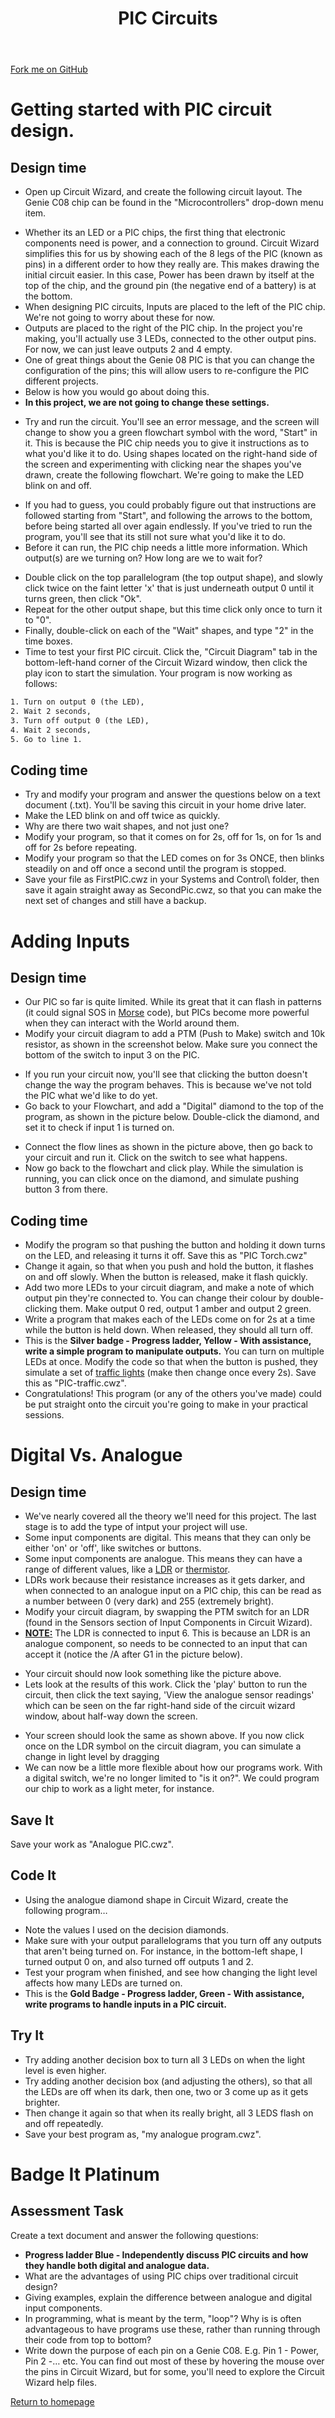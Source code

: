 #+STARTUP:indent
#+HTML_HEAD: <link rel="stylesheet" type="text/css" href="css/styles.css"/>
#+HTML_HEAD_EXTRA: <link href='http://fonts.googleapis.com/css?family=Ubuntu+Mono|Ubuntu' rel='stylesheet' type='text/css'>
#+BEGIN_COMMENT
#+STYLE: <link rel="stylesheet" type="text/css" href="css/styles.css"/>
#+STYLE: <link href='http://fonts.googleapis.com/css?family=Ubuntu+Mono|Ubuntu' rel='stylesheet' type='text/css'>
#+END_COMMENT
#+OPTIONS: f:nil author:nil num:1 creator:nil timestamp:nil 
#+TITLE: PIC Circuits
#+AUTHOR: C. Delport

#+BEGIN_HTML
<div class=ribbon>
<a href="https://github.com/stcd11/pic_programmer">Fork me on GitHub</a>
</div>
<center>
<img src='img/pic5.jpg' width=33%>
</center>
#+END_HTML

* COMMENT Use as a template
:PROPERTIES:
:HTML_CONTAINER_CLASS: activity
:END:
** Learn It
:PROPERTIES:
:HTML_CONTAINER_CLASS: learn
:END:

** Research It
:PROPERTIES:
:HTML_CONTAINER_CLASS: research
:END:

** Design It
:PROPERTIES:
:HTML_CONTAINER_CLASS: design
:END:

** Build It
:PROPERTIES:
:HTML_CONTAINER_CLASS: build
:END:

** Test It
:PROPERTIES:
:HTML_CONTAINER_CLASS: test
:END:

** Run It
:PROPERTIES:
:HTML_CONTAINER_CLASS: run
:END:

** Document It
:PROPERTIES:
:HTML_CONTAINER_CLASS: document
:END:

** Code It
:PROPERTIES:
:HTML_CONTAINER_CLASS: code
:END:

** Program It
:PROPERTIES:
:HTML_CONTAINER_CLASS: program
:END:

** Try It
:PROPERTIES:
:HTML_CONTAINER_CLASS: try
:END:

** Badge It
:PROPERTIES:
:HTML_CONTAINER_CLASS: badge
:END:

** Save It
:PROPERTIES:
:HTML_CONTAINER_CLASS: save
:END:

e* Introduction
[[file:img/pic.jpg]]
:PROPERTIES:
:HTML_CONTAINER_CLASS: intro
:END:
** What are PIC chips?
:PROPERTIES:
:HTML_CONTAINER_CLASS: research
:END:
Peripheral Interface Controllers are small silicon chips which can be programmed to perform useful tasks.
In school, we tend to use Genie branded chips, like the C08 model you will use in this project. Others (e.g. PICAXE) are available.
PIC chips allow you connect different inputs (e.g. switches) and outputs (e.g. LEDs, motors and speakers), and to control them using flowcharts.
Chips such as these can be found everywhere in consumer electronic products, from toasters to cars. 

While they might not look like much, there is more computational power in a single PIC chip used in school than there was in the space shuttle that went to the moon in the 60's!
** When would I use a PIC chip?
Imagine you wanted to make a flashing bike light; using an LED and a switch alone, you'd need to manually push and release the button to get the flashing effect. A PIC chip could be programmed to turn the LED off and on once a second.
In a board game, you might want to have an electronic dice to roll numbers from 1 to 6 for you. 
In a car, a circuit is needed to ensure that the airbags only deploy when there is a sudden change in speed, AND the passenger is wearing their seatbelt, AND the front or rear bumper has been struck. PIC chips can carry out their instructions very quickly, performing around 1000 instructions per second - as such, they can react far more quickly than a person can. 
* Getting started with PIC circuit design.
:PROPERTIES:
:HTML_CONTAINER_CLASS: activity
:END:
** Design time
:PROPERTIES:
:HTML_CONTAINER_CLASS: design
:END:
- Open up Circuit Wizard, and create the following circuit layout. The Genie C08 chip can be found in the "Microcontrollers" drop-down menu item.
[[file:img/step_1.png]]
- Whether its an LED or a PIC chips, the first thing that electronic components need is power, and a connection to ground. Circuit Wizard simplifies this for us by showing each of the 8 legs of the PIC (known as pins) in a different order to how they really are. This makes drawing the initial circuit easier. In this case, Power has been drawn by itself at the top of the chip, and the ground pin (the negative end of a battery) is at the bottom.
- When designing PIC circuits, Inputs are placed to the left of the PIC chip. We're not going to worry about these for now.
- Outputs are placed to the right of the PIC chip. In the project you're making, you'll actually use 3 LEDs, connected to the other output pins. For now, we can just leave outputs 2 and 4 empty.
- One of great things about the Genie 08 PIC is that you can change the configuration of the pins; this will allow users to re-configure the PIC different projects.
- Below is how you would go about doing this.
- *In this project, we are not going to change these settings.* 
[[./img/rclick.png]]
- Try and run the circuit. You'll see an error message, and the screen will change to show you a green flowchart symbol with the word, "Start" in it. This is because the PIC chip needs you to give it instructions as to what you'd like it to do. Using shapes located on the right-hand side of the screen and experimenting with clicking near the shapes you've drawn, create the following flowchart. We're going to make the LED blink on and off.
[[file:img/step_2.png]]
- If you had to guess, you could probably figure out that instructions are followed starting from "Start", and following the arrows to the bottom, before being started all over again endlessly. If you've tried to run the program, you'll see that its still not sure what you'd like it to do. 
- Before it can run, the PIC chip needs a little more information. Which output(s) are we turning on? How long are we to wait for?
[[file:img/step_3.png]]
- Double click on the top parallelogram (the top output shape), and slowly click twice on the faint letter 'x' that is just underneath output 0 until it turns green, then click "Ok". 
- Repeat for the other output shape, but this time click only once to turn it to "0".
- Finally, double-click on each of the "Wait" shapes, and type "2" in the time boxes.
- Time to test your first PIC circuit. Click the, "Circuit Diagram" tab in the bottom-left-hand corner of the Circuit Wizard window, then click the play icon to start the simulation. Your program is now working as follows:
#+BEGIN_SRC html
1. Turn on output 0 (the LED),
2. Wait 2 seconds,
3. Turn off output 0 (the LED),
4. Wait 2 seconds,
5. Go to line 1.
#+END_SRC
** Coding time
:PROPERTIES:
:HTML_CONTAINER_CLASS: run
:END:
- Try and modify your program and answer the questions below on a text document (.txt). You'll be saving this circuit in your home drive later.
- Make the LED blink on and off twice as quickly.
- Why are there two wait shapes, and not just one?
- Modify your program, so that it comes on for 2s, off for 1s, on for 1s and off for 2s before repeating.
- Modify your program so that the LED comes on for 3s ONCE, then blinks steadily on and off once a second until the program is stopped.
- Save your file as FirstPIC.cwz in your Systems and Control\pic\ folder, then save it again straight away as SecondPic.cwz, so that you can make the next set of changes and still have a backup.

* Adding Inputs
:PROPERTIES:
:HTML_CONTAINER_CLASS: activity
:END:
** Design time
:PROPERTIES:
:HTML_CONTAINER_CLASS: design
:END:
- Our PIC so far is quite limited. While its great that it can flash in patterns (it could signal SOS in [[http://en.wikipedia.org/wiki/Morse_code][Morse]] code), but PICs become more powerful when they can interact with the World around them.
- Modify your circuit diagram to add a PTM (Push to Make) switch and 10k resistor, as shown in the screenshot below. Make sure you connect the bottom of the switch to input 3 on the PIC.
[[file:img/step_4.png]]
- If you run your circuit now, you'll see that clicking the button doesn't change the way the program behaves. This is because we've not told the PIC what we'd like to do yet.
- Go back to your Flowchart, and add a "Digital" diamond to the top of the program, as shown in the picture below. Double-click the diamond, and set it to check if input 1 is turned on.
[[file:img/step_5.png]]
- Connect the flow lines as shown in the picture above, then go back to your circuit and run it. Click on the switch to see what happens.
- Now go back to the flowchart and click play. While the simulation is running, you can click once on the diamond, and simulate pushing button 3 from there.
** Coding time
:PROPERTIES:
:HTML_CONTAINER_CLASS: run
:END:
- Modify the program so that pushing the button and holding it down turns on the LED, and releasing it turns it off. Save this as "PIC Torch.cwz"
- Change it again, so that when you push and hold the button, it flashes on and off slowly. When the button is released, make it flash quickly.
- Add two more LEDs to your circuit diagram, and make a note of which output pin they're connected to. You can change their colour by double-clicking them. Make output 0 red, output 1 amber and output 2 green.
- Write a program that makes each of the LEDs come on for 2s at a time while the button is held down. When released, they should all turn off.
- This is the *Silver badge - Progress ladder, Yellow - With assistance, write a simple program to manipulate outputs.* You can turn on multiple LEDs at once. Modify the code so that when the button is pushed, they simulate a set of [[http://www.drivingtesttips.biz/traffic-lights-sequence.html][traffic lights]] (make then change once every 2s). Save this as "PIC-traffic.cwz".
- Congratulations! This program (or any of the others you've made) could be put straight onto the circuit you're going to make in your practical sessions.
* Digital Vs. Analogue
:PROPERTIES:
:HTML_CONTAINER_CLASS: activity
:END:
** Design time
:PROPERTIES:
:HTML_CONTAINER_CLASS: design
:END:
- We've nearly covered all the theory we'll need for this project. The last stage is to add the type of intput your project will use.
- Some input components are digital. This means that they can only be either 'on' or 'off', like switches or buttons.
- Some input components are analogue. This means they can have a range of different values, like a [[http://en.wikipedia.org/wiki/Photoresistor][LDR]] or [[http://en.wikipedia.org/wiki/Thermistor][thermistor]].
- LDRs work because their resistance increases as it gets darker, and when connected to an analogue input on a PIC chip, this can be read as a number between 0 (very dark) and 255 (extremely bright).
- Modify your circuit diagram, by swapping the PTM switch for an LDR (found in the Sensors section of Input Components in Circuit Wizard).
- _*NOTE:*_ The LDR is connected to input 6. This is because an LDR is an analogue component, so needs to be connected to an input that can accept it (notice the /A after G1 in the picture below). 
[[file:img/step_6.png]]
- Your circuit should now look something like the picture above.
- Lets look at the results of this work. Click the 'play' button to run the circuit, then click the text saying, 'View the analogue sensor readings' which can be seen on the far right-hand side of the circuit wizard window, about half-way down the screen.
[[file:img/step_7.png]]
- Your screen should look the same as shown above. If you now click once on the LDR symbol on the circuit diagram, you can simulate a change in light level by dragging 
- We can now be a little more flexible about how our programs work. With a digital switch, we're no longer limited to "is it on?". We could program our chip to work as a light meter, for instance. 
** Save It
:PROPERTIES:
:HTML_CONTAINER_CLASS: save
:END:
Save your work as "Analogue PIC.cwz".
** Code It
:PROPERTIES:
:HTML_CONTAINER_CLASS: run
:END:
- Using the analogue diamond shape in Circuit Wizard, create the following program...
[[file:img/step_12.png]]
- Note the values I used on the decision diamonds.
- Make sure with your output parallelograms that you turn off any outputs that aren't being turned on. For instance, in the bottom-left shape, I turned output 0 on, and also turned off outputs 1 and 2. 
- Test your program when finished, and see how changing the light level affects how many LEDs are turned on.
- This is the *Gold Badge - Progress ladder, Green - With assistance, write programs to handle inputs in a PIC circuit.*
** Try It
:PROPERTIES:
:HTML_CONTAINER_CLASS: try
:END:
- Try adding another decision box to turn all 3 LEDs on when the light level is even higher. 
- Try adding another decision box (and adjusting the others), so that all the LEDs are off when its dark, then one, two or 3 come up as it gets brighter.
- Then change it again so that when its really bright, all 3 LEDS flash on and off repeatedly. 
- Save your best program as, "my analogue program.cwz". 
  
* Badge It Platinum
:PROPERTIES:
:HTML_CONTAINER_CLASS: activity
:END:
** Assessment Task
:PROPERTIES:
:HTML_CONTAINER_CLASS: design
:END:
Create a text document and answer the following questions:
  - *Progress ladder Blue - Independently discuss PIC circuits and how they handle both digital and analogue data.*
  - What are the advantages of using PIC chips over traditional circuit design?
  - Giving examples, explain the difference between analogue and digital input components.
  - In programming, what is meant by the term, "loop"? Why is is often advantageous to have programs use these, rather than running through their code from top to bottom?
  - Write down the purpose of each pin on a Genie C08. E.g. Pin 1 - Power, Pin 2 -... etc. You can find out most of these by hovering the mouse over the pins in Circuit Wizard, but for some, you'll need to explore the Circuit Wizard help files. 
[[file:index.html][Return to homepage]]
